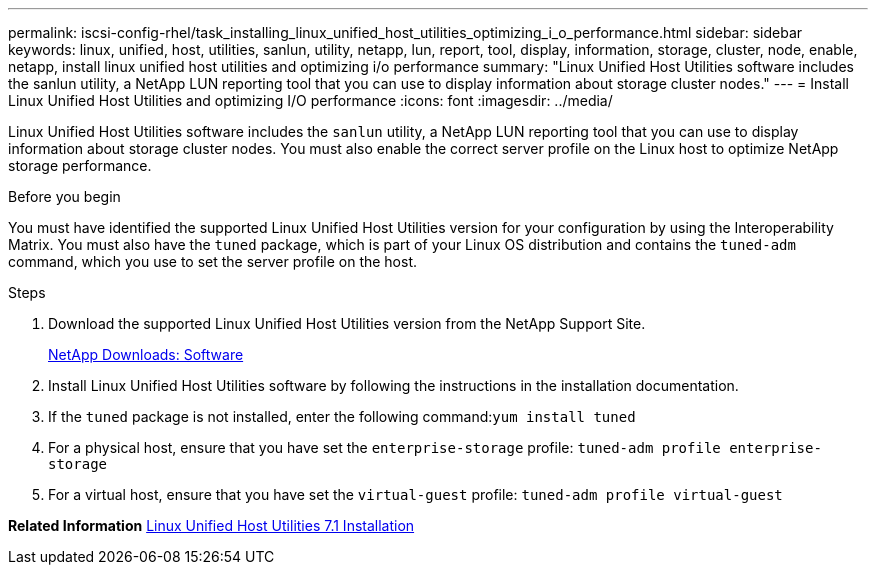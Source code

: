 ---
permalink: iscsi-config-rhel/task_installing_linux_unified_host_utilities_optimizing_i_o_performance.html
sidebar: sidebar
keywords: linux, unified, host, utilities, sanlun, utility, netapp, lun, report, tool, display, information, storage, cluster, node, enable, netapp, install linux unified host utilities and optimizing i/o performance
summary: "Linux Unified Host Utilities software includes the sanlun utility, a NetApp LUN reporting tool that you can use to display information about storage cluster nodes."
---
= Install Linux Unified Host Utilities and optimizing I/O performance
:icons: font
:imagesdir: ../media/

[.lead]
Linux Unified Host Utilities software includes the `sanlun` utility, a NetApp LUN reporting tool that you can use to display information about storage cluster nodes. You must also enable the correct server profile on the Linux host to optimize NetApp storage performance.

.Before you begin

You must have identified the supported Linux Unified Host Utilities version for your configuration by using the Interoperability Matrix. You must also have the `tuned` package, which is part of your Linux OS distribution and contains the `tuned-adm` command, which you use to set the server profile on the host.

.Steps

. Download the supported Linux Unified Host Utilities version from the NetApp Support Site.
+
http://mysupport.netapp.com/NOW/cgi-bin/software[NetApp Downloads: Software]

. Install Linux Unified Host Utilities software by following the instructions in the installation documentation.
. If the `tuned` package is not installed, enter the following command:``yum install tuned``
. For a physical host, ensure that you have set the `enterprise-storage` profile: `tuned-adm profile enterprise-storage`
. For a virtual host, ensure that you have set the `virtual-guest` profile: `tuned-adm profile virtual-guest`

*Related Information*
https://docs.netapp.com/us-en/ontap-sanhost/hu_luhu_71.html[Linux Unified Host Utilities 7.1 Installation]
